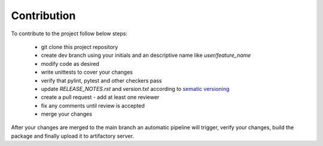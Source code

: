
Contribution
============

To contribute to the project follow below steps:

    * git clone this project repository
    * create dev branch using your initials and an descriptive name like `user/feature_name`
    * modify code as desired
    * write unittests to cover your changes
    * verify that pylint, pytest and other checkers pass
    * update `RELEASE_NOTES.rst` and `version.txt` according to `sematic versioning <https://semver.org/>`_
    * create a pull request - add at least one reviewer
    * fix any comments until review is accepted
    * merge your changes

After your changes are merged to the main branch an automatic pipeline will trigger,
verify your changes, build the package and finally upload it to artifactory server.

